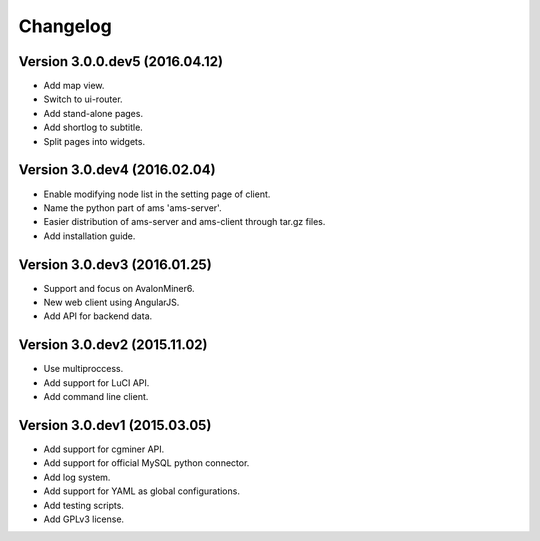 Changelog
=========
Version 3.0.0.dev5 (2016.04.12)
-------------------------------
- Add map view.
- Switch to ui-router.
- Add stand-alone pages.
- Add shortlog to subtitle.
- Split pages into widgets.

Version 3.0.dev4 (2016.02.04)
-----------------------------
- Enable modifying node list in the setting page of client.
- Name the python part of ams 'ams-server'.
- Easier distribution of ams-server and ams-client through tar.gz files.
- Add installation guide.

Version 3.0.dev3 (2016.01.25)
-----------------------------
- Support and focus on AvalonMiner6.
- New web client using AngularJS.
- Add API for backend data.

Version 3.0.dev2 (2015.11.02)
-----------------------------
- Use multiproccess.
- Add support for LuCI API.
- Add command line client.

Version 3.0.dev1 (2015.03.05)
-----------------------------
- Add support for cgminer API.
- Add support for official MySQL python connector.
- Add log system.
- Add support for YAML as global configurations.
- Add testing scripts.
- Add GPLv3 license.
